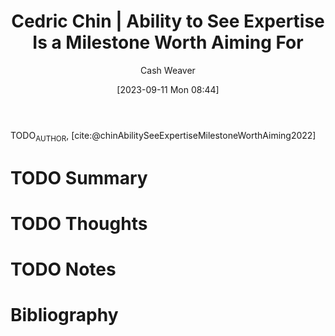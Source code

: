 :PROPERTIES:
:ROAM_REFS: [cite:@chinAbilitySeeExpertiseMilestoneWorthAiming2022]
:ID:       32a61c32-7208-4f24-8eee-ed8466bde56e
:LAST_MODIFIED: [2023-09-11 Mon 08:44]
:END:
#+title: Cedric Chin | Ability to See Expertise Is a Milestone Worth Aiming For
#+hugo_custom_front_matter: :slug "32a61c32-7208-4f24-8eee-ed8466bde56e"
#+author: Cash Weaver
#+date: [2023-09-11 Mon 08:44]
#+filetags: :hastodo:reference:

TODO_AUTHOR, [cite:@chinAbilitySeeExpertiseMilestoneWorthAiming2022]

* TODO Summary
* TODO Thoughts
* TODO Notes

* TODO [#2] Flashcards :noexport:
* Bibliography
#+print_bibliography:
